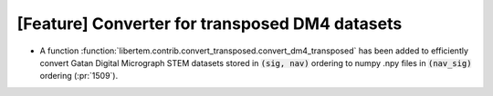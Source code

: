 [Feature] Converter for transposed DM4 datasets
===============================================
* A function :function:`libertem.contrib.convert_transposed.convert_dm4_transposed`
  has been added to efficiently convert Gatan Digital Micrograph STEM datasets
  stored in :code:`(sig, nav)` ordering to numpy .npy files in :code:`(nav_sig)`
  ordering (:pr:`1509`).
